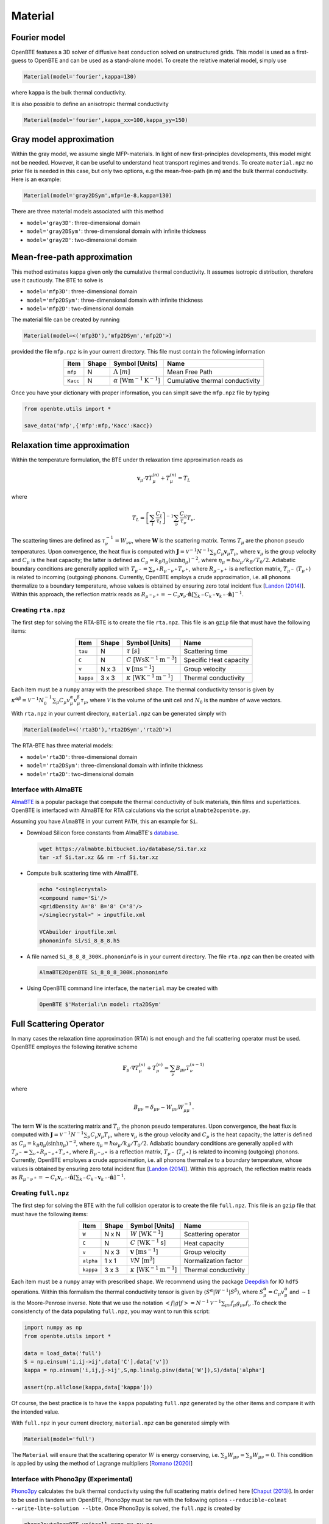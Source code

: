 Material
===================================


Fourier model
-----------------------------------

OpenBTE features a 3D solver of diffusive heat conduction solved on unstructured grids. This model is used as a first-guess to OpenBTE and can be used as a stand-alone model. To create the relative material model, simply use

.. code-block:: python

   Material(model='fourier',kappa=130)

where ``kappa`` is the bulk thermal conductivity.

It is also possible to define an anisotropic thermal conductivity 

.. code-block:: python

   Material(model='fourier',kappa_xx=100,kappa_yy=150)

Gray model approximation
-----------------------------------

Within the gray model, we assume single MFP-materials. In light of new first-principles developments, this model might not be needed. However, it can be useful to understand heat transport regimes and trends. To create ``material.npz`` no prior file is needed in this case, but only two options, e.g the mean-free-path (in m) and the bulk thermal conductivity. Here is an example:

.. code-block:: python

   Material(model='gray2DSym',mfp=1e-8,kappa=130)


There are three material models associated with this method

* ``model='gray3D'``: three-dimensional domain 

* ``model='gray2DSym'``: three-dimensional domain with infinite thickness

* ``model='gray2D'``: two-dimensional domain


Mean-free-path approximation
-----------------------------------

This method estimates kappa given only the cumulative thermal conductivity. It assumes isotropic distribution, therefore use it cautiously. The BTE to solve is

* ``model='mfp3D'``: three-dimensional domain

* ``model='mfp2DSym'``: three-dimensional domain with infinite thickness

* ``model='mfp2D'``: two-dimensional domain


The material file can be created by running

.. code-block:: python

   Material(model=<('mfp3D'),'mfp2DSym','mfp2D'>)

provided the file ``mfp.npz`` is in your current directory. This file must contain the following information

.. table:: 
   :widths: auto
   :align: center

   +--------------------------+-------------+--------------------------------------------------------------------------+-------------------------------------------+
   | **Item**                 | **Shape**   |       **Symbol [Units]**                                                 |    **Name**                               |
   +--------------------------+-------------+--------------------------------------------------------------------------+-------------------------------------------+
   | ``mfp``                  |  N          |   :math:`\Lambda` [:math:`m`]                                            | Mean Free Path                            |
   +--------------------------+-------------+--------------------------------------------------------------------------+-------------------------------------------+
   | ``Kacc``                 |  N          |   :math:`\alpha` [:math:`\mathrm{W}\mathrm{m}^{-1}\textrm{K}^{-1}`]      | Cumulative thermal conductivity           |
   +--------------------------+-------------+--------------------------------------------------------------------------+-------------------------------------------+
   
Once you have your dictionary with proper information, you can simplt save the ``mfp.npz`` file by typing

.. code-block:: python

   from openbte.utils import *

   save_data('mfp',{'mfp':mfp,'Kacc':Kacc})



Relaxation time approximation
-----------------------------------

Within the temperature formulation, the BTE under th relaxation time approximation reads as

.. math::

   \mathbf{v}_\mu\cdot\nabla T_\mu^{(n)} + T_\mu^{(n)} = T_L

where

.. math::
    
   T_L = \left[ \sum_l \frac{C_l}{\tau_l} \right]^{-1} \sum_\nu \frac{C_\nu}{\tau_\nu} T_\nu.

The scattering times are defined as  :math:`\tau_\nu^{-1} = W_{\nu\nu}`, where :math:`\mathbf{W}` is the scattering matrix. Terms :math:`T_\mu`  are the phonon pseudo temperatures. Upon convergence, the heat flux is computed with :math:`\mathbf{J} = \mathcal{V}^{-1} N^{-1} \sum_\mu C_\mu \mathbf{v}_\mu T_\mu`, where :math:`\mathbf{v}_\mu` is the group velocity and :math:`C_\mu` is the heat capacity; the latter is defined as :math:`C_\mu = k_B \eta_\mu \left(\sinh \eta_\mu \right)^{-2}`, where :math:`\eta_\mu = \hbar \omega_\mu/k_B/T_0/2`. Adiabatic boundary conditions are generally applied with :math:`T_{\mu^-} = \sum_{\nu^+} R_{\mu^-\nu^+} T_{\nu^+}`, where :math:`R_{\mu^-\nu^+}` is a reflection matrix, :math:`T_{\mu^-}` (:math:`T_{\mu^+}`) is related to incoming (outgoing) phonons. Currently, OpenBTE employs a crude approximation, i.e. all phonons thermalize to a boundary temperature, whose values is obtained by ensuring zero total incident flux [`Landon (2014)`_]. Within this approach, the reflection matrix reads as :math:`R_{\mu^-\nu^+}=-C_\nu\mathbf{v}_\nu \cdot \hat{\mathbf{n}} \left[\sum_{k^-} C_{k^-} \mathbf{v}_{k^-}\cdot \hat{\mathbf{n}} \right]^{-1}`.

Creating ``rta.npz``
###############################################

The first step for solving the RTA-BTE is to create the file ``rta.npz``. This file is an ``gzip`` file that must have the following items:

.. table:: 
   :widths: auto
   :align: center

   +----------------+-------------+--------------------------------------------------------------------------+--------------------------+
   | **Item**       | **Shape**   |       **Symbol [Units]**                                                 |    **Name**              |
   +----------------+-------------+--------------------------------------------------------------------------+--------------------------+
   | ``tau``        |  N          |   :math:`\tau` [:math:`s`]                                               | Scattering time          |
   +----------------+-------------+--------------------------------------------------------------------------+--------------------------+
   | ``C``          |  N          |   :math:`C` [:math:`\mathrm{W}\mathrm{s}\textrm{K}^{-1}\textrm{m}^{-3}`] | Specific Heat capacity   |
   +----------------+-------------+--------------------------------------------------------------------------+--------------------------+
   | ``v``          |  N x 3      |   :math:`\mathbf{v}` [:math:`\mathrm{m}\textrm{s}^{-1}`]                 | Group velocity           |
   +----------------+-------------+--------------------------------------------------------------------------+--------------------------+
   | ``kappa``      |  3 x 3      |   :math:`\kappa` [:math:`\mathrm{W}\textrm{K}^{-1}\textrm{m}^{-1}`]      | Thermal conductivity     |
   +----------------+-------------+--------------------------------------------------------------------------+--------------------------+


Each item must be a ``numpy`` array with the prescribed ``shape``. The thermal conductivity tensor is given by :math:`\kappa^{\alpha\beta} = \mathcal{V}^{-1}N_0^{-1}\sum_{\mu} C_\mu  v_\mu^{\alpha} v_\mu^{\beta} \tau_\mu`, where :math:`\mathcal{V}` is the volume of the unit cell and :math:`N_0` is the numbre of wave vectors. 

With ``rta.npz`` in your current directory, ``material.npz`` can be generated simply with

.. code-block:: python

   Material(model=<('rta3D'),'rta2DSym','rta2D'>)


The RTA-BTE has three material models:

* ``model='rta3D'``: three-dimensional domain

* ``model='rta2DSym'``: three-dimensional domain with infinite thickness

* ``model='rta2D'``: two-dimensional domain


Interface with AlmaBTE
###############################################

AlmaBTE_ is a popular package that compute the thermal conductivity of bulk materials, thin films and superlattices. OpenBTE is interfaced with AlmaBTE for RTA calculations via the script ``almabte2openbte.py``. 

Assuming you have ``AlmaBTE`` in your current ``PATH``, this an example for ``Si``.

- Download Silicon force constants from AlmaBTE's database_.

  .. code-block:: bash

   wget https://almabte.bitbucket.io/database/Si.tar.xz   
   tar -xf Si.tar.xz && rm -rf Si.tar.xz  

- Compute bulk scattering time with AlmaBTE.

  .. code-block:: bash

   echo "<singlecrystal> 
   <compound name='Si'/>
   <gridDensity A='8' B='8' C='8'/>
   </singlecrystal>" > inputfile.xml
   
   VCAbuilder inputfile.xml
   phononinfo Si/Si_8_8_8.h5
    
- A file named ``Si_8_8_8_300K.phononinfo`` is in your current directory. The file ``rta.npz`` can then be created with 

  .. code-block:: bash

     AlmaBTE2OpenBTE Si_8_8_8_300K.phononinfo

- Using OpenBTE command line interface, the ``material`` may be created with

  .. code-block:: bash

     OpenBTE $'Material:\n model: rta2DSym'


.. _Deepdish: https://deepdish.readthedocs.io/
.. _`Wu et al.`: https://www.sciencedirect.com/science/article/pii/S0009261416310193?via%3Dihub
.. _`Fugallo et al. (2013)`: https://arxiv.org/pdf/1212.0470.pdf
.. _`Romano (2020)`: https://arxiv.org/abs/2002.08940
.. _Phono3py: https://phonopy.github.io/phono3py/
.. _`Chaput (2013)`: https://journals.aps.org/prl/pdf/10.1103/PhysRevLett.110.265506?casa_token=BTUhHjniziYAAAAA%3AGw4C_2ql3cGvy6zwNe_38m7vz130fV7LYZMxrnIt_FSbmQauL3fczg5QT1b0EXTU39nYWEHYUHbv
.. _`Landon (2014)`: https://dspace.mit.edu/handle/1721.1/92161
.. _`Vazrik et al. (2017)` : https://arxiv.org/pdf/1711.07151.pdf
.. _`Cepellotti et al. (2016)` : https://journals.aps.org/prx/abstract/10.1103/PhysRevX.6.041013
.. _AlmaBTE: https://almabte.bitbucket.io/
.. _database: https://almabte.bitbucket.io/database/










Full Scattering Operator
----------------------------------------------


In many cases the relaxation time approximation (RTA) is not enough and the full scattering operator must be used. OpenBTE employes the following iterative scheme

.. math::

   \mathbf{F}_\mu\cdot\nabla T_\mu^{(n)} + T_\mu^{(n)} = \sum_\nu B_{\mu\nu}T_\nu^{(n-1)}

where

.. math::
    
   B_{\mu\nu} = \delta_{\mu\nu} - W_{\mu\nu}W_{\mu\mu}^{-1}.

The term :math:`\mathbf{W}` is the scattering matrix and :math:`T_\mu` the phonon pseudo temperatures. Upon convergence, the heat flux is computed with :math:`\mathbf{J} = \mathcal{V}^{-1} N^{-1} \sum_\mu C_\mu \mathbf{v}_\mu T_\mu`, where :math:`\mathbf{v}_\mu` is the group velocity and :math:`C_\mu` is the heat capacity; the latter is defined as :math:`C_\mu = k_B \eta_\mu \left(\sinh \eta_\mu \right)^{-2}`, where :math:`\eta_\mu = \hbar \omega_\mu/k_B/T_0/2`. Adiabatic boundary conditions are generally applied with :math:`T_{\mu^-} = \sum_{\nu^+} R_{\mu^-\nu^+} T_{\nu^+}`, where :math:`R_{\mu^-\nu^+}` is a reflection matrix, :math:`T_{\mu^-}` (:math:`T_{\mu^+}`) is related to incoming (outgoing) phonons. Currently, OpenBTE employes a crude approximation, i.e. all phonons thermalize to a boundary temperature, whose values is obtained by ensuring zero total incident flux [`Landon (2014)`_]. Within this approach, the reflection matrix reads as :math:`R_{\mu^-\nu^+}=-C_\nu\mathbf{v}_{\nu^-} \cdot \hat{\mathbf{n}} \left[\sum_{k^-} C_{k^-} \mathbf{v}_{k^-}\cdot \hat{\mathbf{n}} \right]^{-1}`.

Creating ``full.npz``
###############################################

The first step for solving the BTE with the full collision operator is to create the file ``full.npz``. This file is an ``gzip`` file that must have the following items:

.. table:: 
   :widths: auto
   :align: center

   +---------------+-------------+-------------------------------------------------------------------+---------------------+
   | **Item**      | **Shape**   |       **Symbol [Units]**                                          |    **Name**         |
   +---------------+-------------+-------------------------------------------------------------------+---------------------+
   | ``W``         |  N x N      |  :math:`W` [:math:`\textrm{W}\textrm{K}^{-1}`]                    | Scattering operator |
   +---------------+-------------+-------------------------------------------------------------------+---------------------+
   | ``C``         |  N          | :math:`C` [:math:`\mathrm{W}\textrm{K}^{-1}\textrm{s}`]           | Heat capacity       |
   +---------------+-------------+-------------------------------------------------------------------+---------------------+
   | ``v``         |  N x 3      | :math:`\mathbf{v}` [:math:`\mathrm{m}\textrm{s}^{-1}`]            | Group velocity      |
   +---------------+-------------+-------------------------------------------------------------------+---------------------+
   | ``alpha``     |  1 x 1      | :math:`\mathcal{V} N` [:math:`\mathrm{m}^{3}`]                    | Normalization factor|
   +---------------+-------------+-------------------------------------------------------------------+---------------------+
   | ``kappa``     |  3 x 3      | :math:`\kappa` [:math:`\mathrm{W}\textrm{K}^{-1}\textrm{m}^{-1}`] | Thermal conductivity|
   +---------------+-------------+-------------------------------------------------------------------+---------------------+



Each item must be a ``numpy`` array with prescribed ``shape``. We recommend using the package Deepdish_ for IO ``hdf5`` operations. Within this formalism the thermal conductivity tensor is given by :math:`\langle S^{\alpha}|W^{\sim1}|S^{\beta}\rangle`, where :math:`S^\alpha_\mu = C_\mu v^\alpha_\mu` and :math:`\sim1` is the Moore-Penrose inverse. Note that we use the notation :math:`< f | g | f > = N^{-1} \mathcal{V}^{-1} \sum_{\mu\nu} f_\mu g_{\mu\nu} f_\nu` .To check the consistencty of the data populating ``full.npz``, you may want to run this script:

.. code-block:: python

   import numpy as np
   from openbte.utils import *

   data = load_data('full')
   S = np.einsum('i,ij->ij',data['C'],data['v'])
   kappa = np.einsum('i,ij,j->ij',S,np.linalg.pinv(data['W']),S)/data['alpha']

   assert(np.allclose(kappa,data['kappa']))

Of course, the best practice is to have the ``kappa`` populating ``full.npz`` generated by the other items and compare it with the intended value.

With ``full.npz`` in your current directory, ``material.npz`` can be generated simply with

.. code-block:: python

   Material(model='full')

The ``Material`` will ensure that the scattering operator :math:`W` is energy conserving, i.e. :math:`\sum_\mu W_{\mu\nu} = \sum_\mu W_{\mu\nu} = 0`. This condition is applied by using the method of Lagrange multipliers [`Romano (2020)`_]


Interface with Phono3py (Experimental)
###############################################

Phono3py_ calculates the bulk thermal conductivity using the full scattering matrix defined here [`Chaput (2013)`_]. In order to be used in tandem with OpenBTE, Phono3py must be run with the following options ``--reducible-colmat --write-lbte-solution --lbte``. Once Phono3py is solved, the ``full.npz`` is created by


.. code-block:: bash

   phono3pytoOpenBTE unitcell_name nx ny nz 

where ``unitcell_name`` is the file of your unit cell and ``nx ny nz`` is the reciprical space discretization.

Here is an example assuming you have a working installation of Phono3py:

.. code-block:: bash

   git clone https://github.com/phonopy/phono3py.git

   cd phono3py/examples/Si-PBEsol

   phono3py --dim="2 2 2" --sym-fc -c POSCAR-unitcell

   phono3py --dim="2 2 2" --pa="0 1/2 1/2 1/2 0 1/2 1/2 1/2 0" -c POSCAR-unitcell --mesh="8 8 8"  --reducible-colmat --write-lbte-solution  --fc3 --fc2 --lbte --ts=100

   Phono3py2OpenBTE POSCAR-unitcell 8 8 8 

Note that ``rta.npz`` is also created in the case you want to use a RTA model.   

Conversion from other collision matrix definitions
##################################################

If you are familiar with the form of the scattering operator, :math:`A` (in :math:`\textrm{s}^{-1}`), given by Eq. 13 in [`Fugallo et al. (2013)`_] , you may use the following conversion :math:`W_{\mu\nu} = A_{\mu\nu}\hbar\omega_\mu \hbar\omega_\nu  k_B^{-1}T_0^{-2}` [`Romano (2020)`_], where :math:`\hbar\omega_\mu` is the energy of the :math:`\mu`-labelled phonons (:math:`\mu` colectively represents wave vector and polatization), :math:`k_B` is the Boltzmann constant, :math:`T_0` is the reference temperature. Another definition of the scattering matrix, which we refer to as :math:`\mathbf{W}^v`, can be found in [`Vazrik et al. (2017)`_]. In this case the conversion is :math:`W_{\mu\nu} = W^v_{\mu\nu}C_\nu`. Lastly, from the symmetrized matrix :math:`\tilde{\Omega}` defined in [`Cepellotti et al. (2016)`_], we have :math:`W_{\mu\nu}=\tilde{\Omega}_{\mu\nu}\sqrt{C_\nu}\sqrt{C_\mu}`. This symmetrized matrix concides with the one defined here [`Chaput (2013)`_].

Two-dimensional materials
###############################################

For two-dimensional materials, a thickness :math:`L_c` is used for first-principles calculations. When reporting the thermal conductivity, however, and effective thickness, :math:`h`, is used. In practice, the volume of the unit cell must be computed as :math:`\mathcal{V} = \mathcal{V}_{\mathrm{DFT}} L_c/h`, where :math:`\mathcal{V}_{\mathrm{DFT}}` is the volume of the unit-cell used in DFT calculations [`Wu et al.`_]. This band-aid solution is often used to compare thermal conductivities of 2D and 3D materials. 



.. _Deepdish: https://deepdish.readthedocs.io/
.. _`Wu et al.`: https://www.sciencedirect.com/science/article/pii/S0009261416310193?via%3Dihub
.. _`Fugallo et al. (2013)`: https://arxiv.org/pdf/1212.0470.pdf
.. _`Romano (2020)`: https://arxiv.org/abs/2002.08940
.. _Phono3py: https://phonopy.github.io/phono3py/
.. _`Chaput (2013)`: https://journals.aps.org/prl/pdf/10.1103/PhysRevLett.110.265506?casa_token=BTUhHjniziYAAAAA%3AGw4C_2ql3cGvy6zwNe_38m7vz130fV7LYZMxrnIt_FSbmQauL3fczg5QT1b0EXTU39nYWEHYUHbv
.. _`Landon (2014)`: https://dspace.mit.edu/handle/1721.1/92161
.. _`Vazrik et al. (2017)` : https://arxiv.org/pdf/1711.07151.pdf
.. _`Cepellotti et al. (2016)` : https://journals.aps.org/prx/abstract/10.1103/PhysRevX.6.041013





